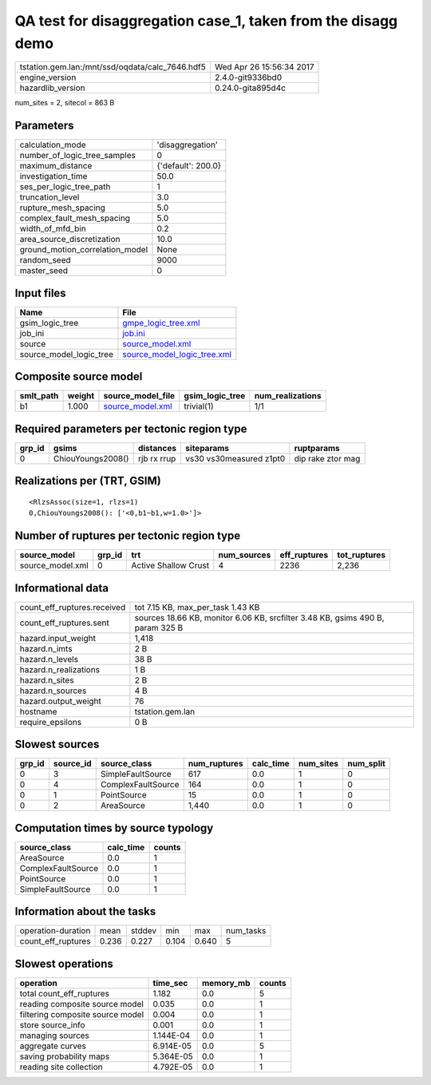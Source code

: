 QA test for disaggregation case_1, taken from the disagg demo
=============================================================

=============================================== ========================
tstation.gem.lan:/mnt/ssd/oqdata/calc_7646.hdf5 Wed Apr 26 15:56:34 2017
engine_version                                  2.4.0-git9336bd0        
hazardlib_version                               0.24.0-gita895d4c       
=============================================== ========================

num_sites = 2, sitecol = 863 B

Parameters
----------
=============================== ==================
calculation_mode                'disaggregation'  
number_of_logic_tree_samples    0                 
maximum_distance                {'default': 200.0}
investigation_time              50.0              
ses_per_logic_tree_path         1                 
truncation_level                3.0               
rupture_mesh_spacing            5.0               
complex_fault_mesh_spacing      5.0               
width_of_mfd_bin                0.2               
area_source_discretization      10.0              
ground_motion_correlation_model None              
random_seed                     9000              
master_seed                     0                 
=============================== ==================

Input files
-----------
======================= ============================================================
Name                    File                                                        
======================= ============================================================
gsim_logic_tree         `gmpe_logic_tree.xml <gmpe_logic_tree.xml>`_                
job_ini                 `job.ini <job.ini>`_                                        
source                  `source_model.xml <source_model.xml>`_                      
source_model_logic_tree `source_model_logic_tree.xml <source_model_logic_tree.xml>`_
======================= ============================================================

Composite source model
----------------------
========= ====== ====================================== =============== ================
smlt_path weight source_model_file                      gsim_logic_tree num_realizations
========= ====== ====================================== =============== ================
b1        1.000  `source_model.xml <source_model.xml>`_ trivial(1)      1/1             
========= ====== ====================================== =============== ================

Required parameters per tectonic region type
--------------------------------------------
====== ================= =========== ======================= =================
grp_id gsims             distances   siteparams              ruptparams       
====== ================= =========== ======================= =================
0      ChiouYoungs2008() rjb rx rrup vs30 vs30measured z1pt0 dip rake ztor mag
====== ================= =========== ======================= =================

Realizations per (TRT, GSIM)
----------------------------

::

  <RlzsAssoc(size=1, rlzs=1)
  0,ChiouYoungs2008(): ['<0,b1~b1,w=1.0>']>

Number of ruptures per tectonic region type
-------------------------------------------
================ ====== ==================== =========== ============ ============
source_model     grp_id trt                  num_sources eff_ruptures tot_ruptures
================ ====== ==================== =========== ============ ============
source_model.xml 0      Active Shallow Crust 4           2236         2,236       
================ ====== ==================== =========== ============ ============

Informational data
------------------
============================== ==============================================================================
count_eff_ruptures.received    tot 7.15 KB, max_per_task 1.43 KB                                             
count_eff_ruptures.sent        sources 18.66 KB, monitor 6.06 KB, srcfilter 3.48 KB, gsims 490 B, param 325 B
hazard.input_weight            1,418                                                                         
hazard.n_imts                  2 B                                                                           
hazard.n_levels                38 B                                                                          
hazard.n_realizations          1 B                                                                           
hazard.n_sites                 2 B                                                                           
hazard.n_sources               4 B                                                                           
hazard.output_weight           76                                                                            
hostname                       tstation.gem.lan                                                              
require_epsilons               0 B                                                                           
============================== ==============================================================================

Slowest sources
---------------
====== ========= ================== ============ ========= ========= =========
grp_id source_id source_class       num_ruptures calc_time num_sites num_split
====== ========= ================== ============ ========= ========= =========
0      3         SimpleFaultSource  617          0.0       1         0        
0      4         ComplexFaultSource 164          0.0       1         0        
0      1         PointSource        15           0.0       1         0        
0      2         AreaSource         1,440        0.0       1         0        
====== ========= ================== ============ ========= ========= =========

Computation times by source typology
------------------------------------
================== ========= ======
source_class       calc_time counts
================== ========= ======
AreaSource         0.0       1     
ComplexFaultSource 0.0       1     
PointSource        0.0       1     
SimpleFaultSource  0.0       1     
================== ========= ======

Information about the tasks
---------------------------
================== ===== ====== ===== ===== =========
operation-duration mean  stddev min   max   num_tasks
count_eff_ruptures 0.236 0.227  0.104 0.640 5        
================== ===== ====== ===== ===== =========

Slowest operations
------------------
================================ ========= ========= ======
operation                        time_sec  memory_mb counts
================================ ========= ========= ======
total count_eff_ruptures         1.182     0.0       5     
reading composite source model   0.035     0.0       1     
filtering composite source model 0.004     0.0       1     
store source_info                0.001     0.0       1     
managing sources                 1.144E-04 0.0       1     
aggregate curves                 6.914E-05 0.0       5     
saving probability maps          5.364E-05 0.0       1     
reading site collection          4.792E-05 0.0       1     
================================ ========= ========= ======